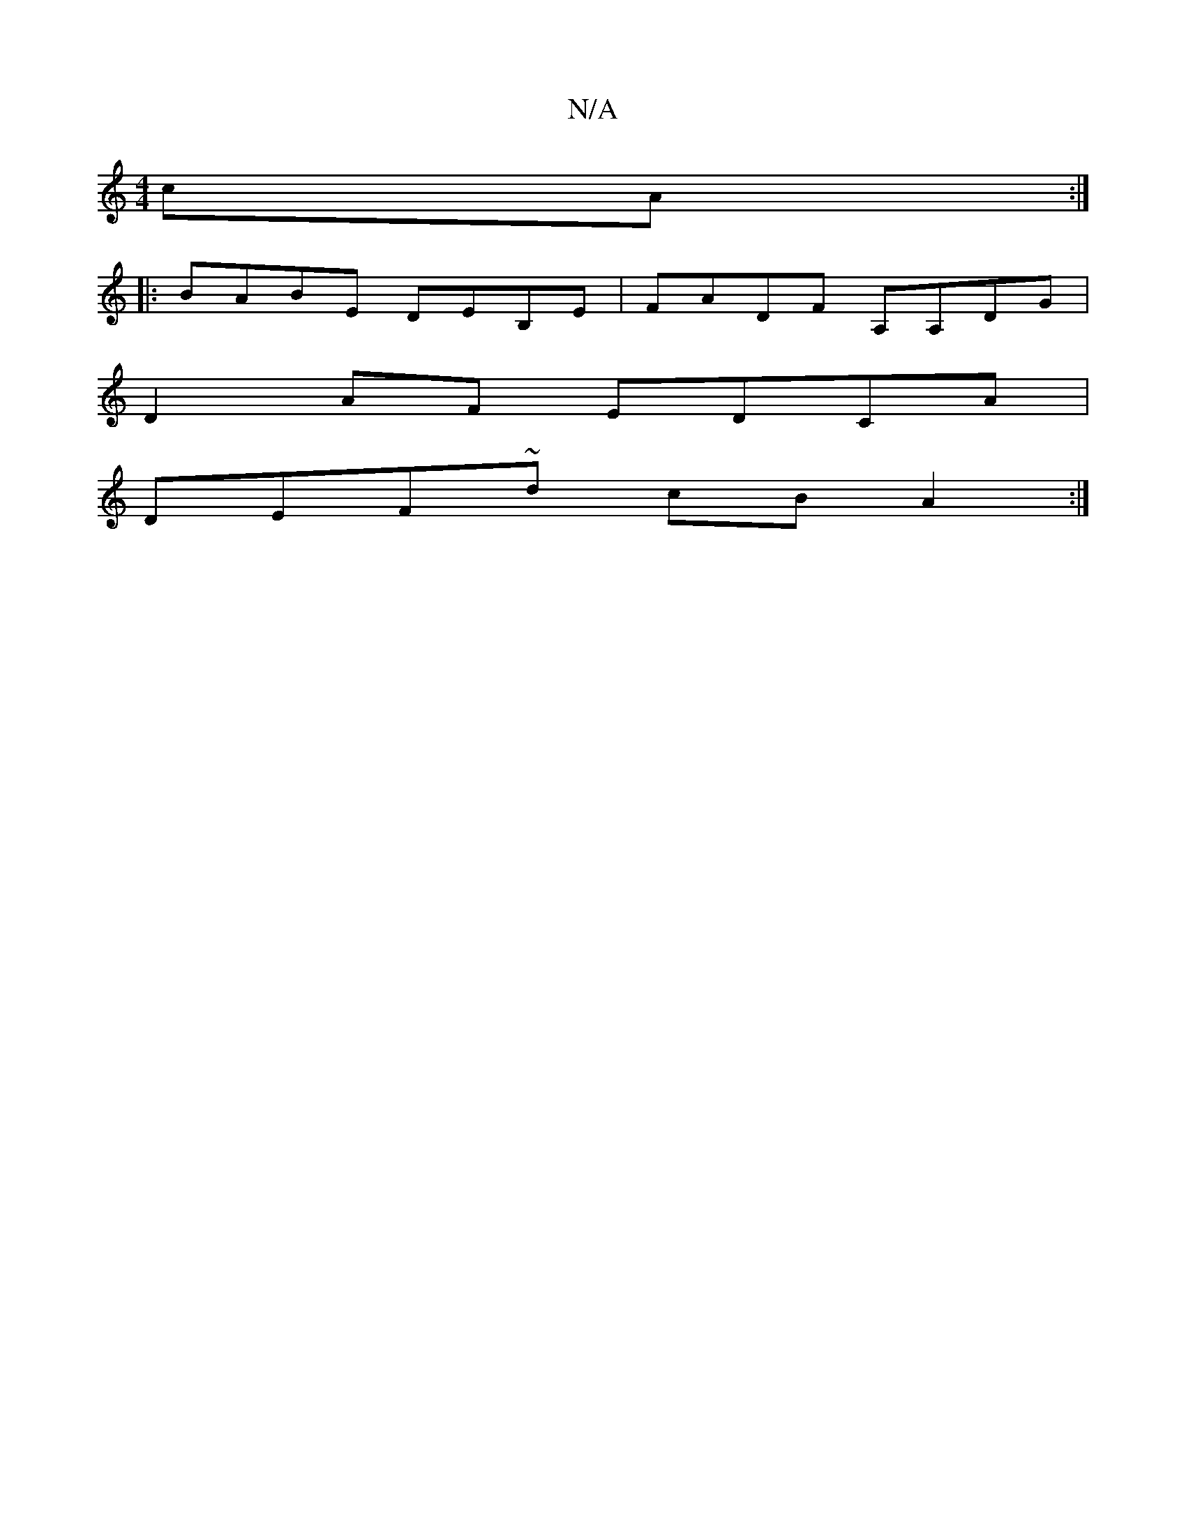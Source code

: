 X:1
T:N/A
M:4/4
R:N/A
K:Cmajor
cA:|
|:BABE DEB,E | FADF A,A,DG|
D2AF EDCA|
DEF~d cBA2:|

gf|g2ab d'age|
ad~A2 Bdde:|2 e3a bage|~F3 A- G2 | DG BD G2 dB|dBAB cAAE|~D3D B,6 A,D|EDED EDBd|e3d cAFE||
DEFG DAGd|BA E2 GAG^c|cgAg agaf|gece